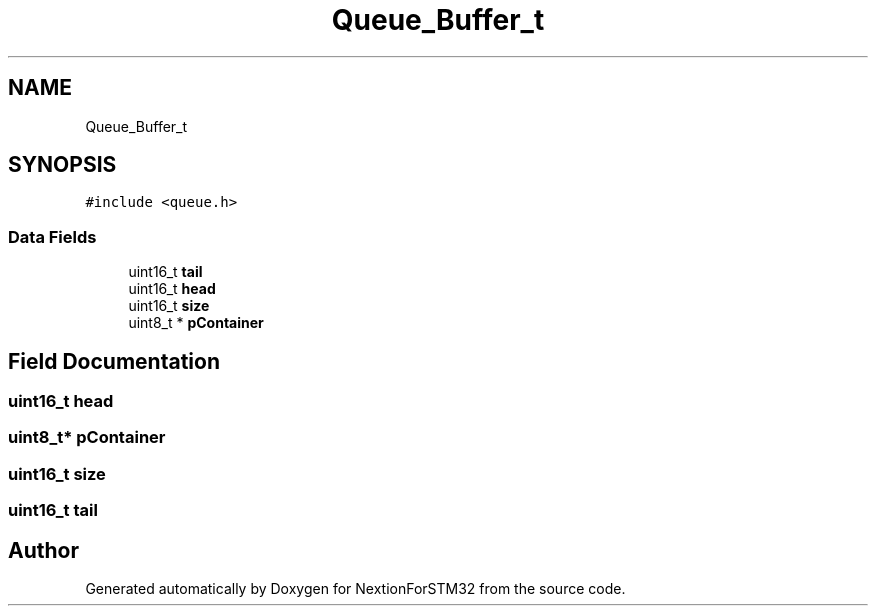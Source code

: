 .TH "Queue_Buffer_t" 3 "Fri Aug 14 2020" "Version 1" "NextionForSTM32" \" -*- nroff -*-
.ad l
.nh
.SH NAME
Queue_Buffer_t
.SH SYNOPSIS
.br
.PP
.PP
\fC#include <queue\&.h>\fP
.SS "Data Fields"

.in +1c
.ti -1c
.RI "uint16_t \fBtail\fP"
.br
.ti -1c
.RI "uint16_t \fBhead\fP"
.br
.ti -1c
.RI "uint16_t \fBsize\fP"
.br
.ti -1c
.RI "uint8_t * \fBpContainer\fP"
.br
.in -1c
.SH "Field Documentation"
.PP 
.SS "uint16_t head"

.SS "uint8_t* pContainer"

.SS "uint16_t size"

.SS "uint16_t tail"


.SH "Author"
.PP 
Generated automatically by Doxygen for NextionForSTM32 from the source code\&.
